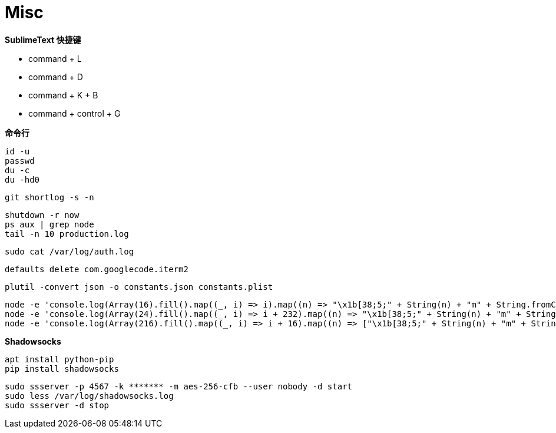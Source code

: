 = Misc

**SublimeText 快捷键**

- command + L
- command + D
- command + K + B
- command + control + G

**命令行**

```
id -u
passwd
du -c
du -hd0
```

```
git shortlog -s -n
```

```
shutdown -r now
ps aux | grep node
tail -n 10 production.log
```

```
sudo cat /var/log/auth.log
```

```
defaults delete com.googlecode.iterm2
```

```
plutil -convert json -o constants.json constants.plist
```

```
node -e 'console.log(Array(16).fill().map((_, i) => i).map((n) => "\x1b[38;5;" + String(n) + "m" + String.fromCharCode(9724) + "\x1b[0m").join("\0"))'
node -e 'console.log(Array(24).fill().map((_, i) => i + 232).map((n) => "\x1b[38;5;" + String(n) + "m" + String.fromCharCode(9724) + "\x1b[0m").join("\0"))'
node -e 'console.log(Array(216).fill().map((_, i) => i + 16).map((n) => ["\x1b[38;5;" + String(n) + "m" + String.fromCharCode(9724) + "\x1b[0m", n]).map((n) => n[1] % 36 == 15 ? n[0] + "\n" : n[0]).join("\0"))'
```

**Shadowsocks**

```
apt install python-pip
pip install shadowsocks
```

```
sudo ssserver -p 4567 -k ******* -m aes-256-cfb --user nobody -d start
sudo less /var/log/shadowsocks.log
sudo ssserver -d stop
```
